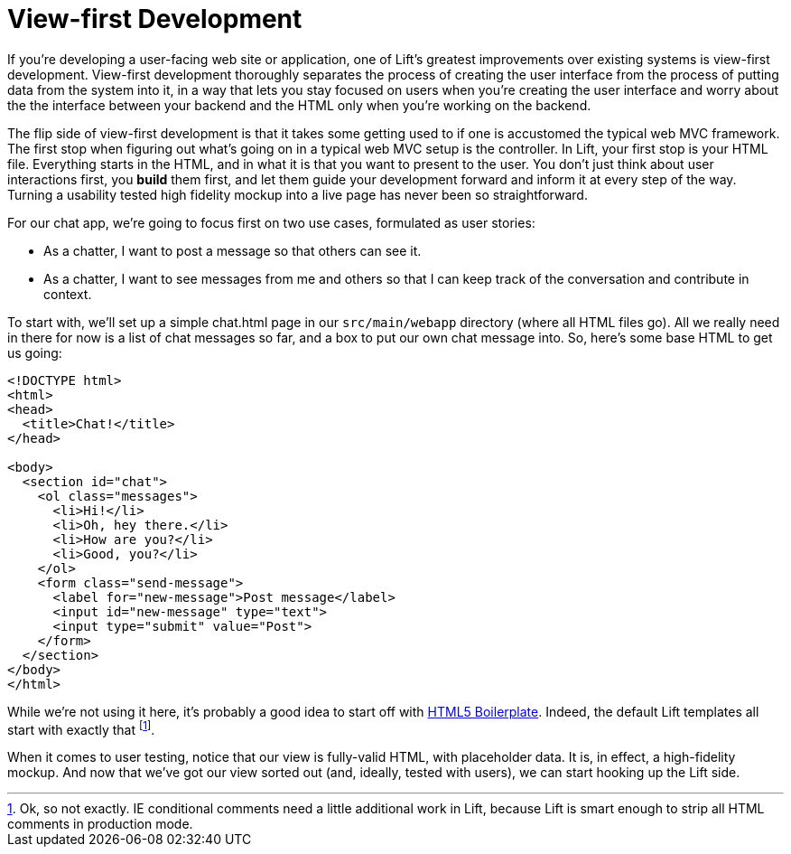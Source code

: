 :idprefix:
:idseparator: -
:toc: right
:toclevels: 2

# View-first Development

If you're developing a user-facing web site or application, one of Lift's
greatest improvements over existing systems is view-first development.
View-first development thoroughly separates the process of creating the user
interface from the process of putting data from the system into it, in a way
that lets you stay focused on users when you're creating the user interface and
worry about the the interface between your backend and the HTML only when
you're working on the backend.

The flip side of view-first development is that it takes some getting used to
if one is accustomed the typical web MVC framework. The first stop when
figuring out what's going on in a typical web MVC setup is the controller. In
Lift, your first stop is your HTML file. Everything starts in the HTML, and in
what it is that you want to present to the user. You don't just think about
user interactions first, you *build* them first, and let them guide your
development forward and inform it at every step of the way. Turning a usability
tested high fidelity mockup into a live page has never been so straightforward.

For our chat app, we're going to focus first on two use cases, formulated as
user stories:

 - As a chatter, I want to post a message so that others can see it.
 - As a chatter, I want to see messages from me and others so that I can keep
   track of the conversation and contribute in context.

To start with, we'll set up a simple chat.html page in our `src/main/webapp`
directory (where all HTML files go). All we really need in there for now is a
list of chat messages so far, and a box to put our own chat message into. So,
here's some base HTML to get us going:

```html:src/main/webapp/index.html
<!DOCTYPE html>
<html>
<head>
  <title>Chat!</title>
</head>

<body>
  <section id="chat">
    <ol class="messages">
      <li>Hi!</li>
      <li>Oh, hey there.</li>
      <li>How are you?</li>
      <li>Good, you?</li>
    </ol>
    <form class="send-message">
      <label for="new-message">Post message</label>
      <input id="new-message" type="text">
      <input type="submit" value="Post">
    </form>
  </section>
</body>
</html>
```

While we're not using it here, it's probably a good idea to start off with
http://html5boilerplate.com[HTML5 Boilerplate]. Indeed, the default Lift
templates all start with exactly that footnote:[Ok, so not exactly. IE
conditional comments need a little additional work in Lift, because Lift is
smart enough to strip all HTML comments in production mode.].

When it comes to user testing, notice that our view is fully-valid HTML, with
placeholder data. It is, in effect, a high-fidelity mockup. And now that we've
got our view sorted out (and, ideally, tested with users), we can start hooking
up the Lift side.

